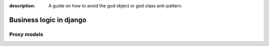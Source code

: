 :description: A guide on how to avoid the god object or god class anti-pattern.

Business logic in django
===================





Proxy models
------------

